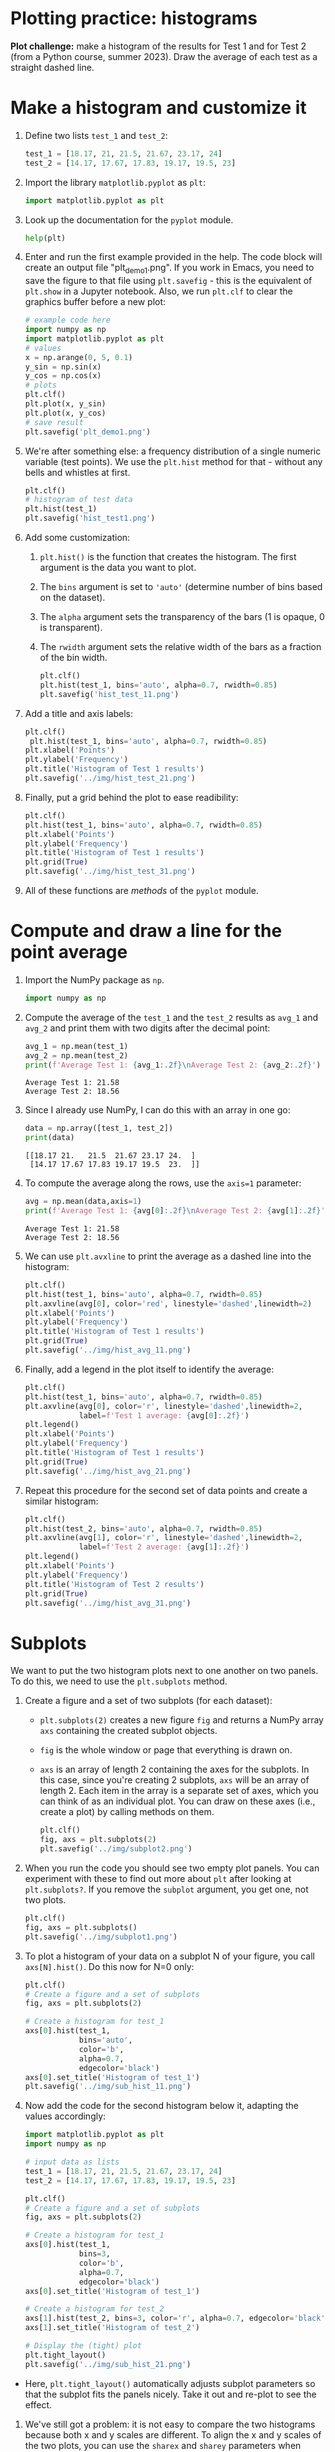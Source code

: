 #+property: header-args:python :results output :exports both :session *Python*
#+startup: overview hideblocks indent inlineimages
* Plotting practice: histograms

*Plot challenge:* make a histogram of the results for Test 1 and for
Test 2 (from a Python course, summer 2023). Draw the average of each
test as a straight dashed line.

* Make a histogram and customize it

1) Define two lists ~test_1~ and ~test_2~:
   #+begin_src python :results silent
     test_1 = [18.17, 21, 21.5, 21.67, 23.17, 24]
     test_2 = [14.17, 17.67, 17.83, 19.17, 19.5, 23]
   #+end_src

2) Import the library ~matplotlib.pyplot~ as ~plt~:
   #+begin_src python :results silent
     import matplotlib.pyplot as plt
   #+end_src

3) Look up the documentation for the ~pyplot~ module.
   #+begin_src python
     help(plt)
   #+end_src

4) Enter and run the first example provided in the help. The code
   block will create an output file "plt_demo1.png". If you work in
   Emacs, you need to save the figure to that file using ~plt.savefig~ -
   this is the equivalent of ~plt.show~ in a Jupyter notebook. Also, we
   run ~plt.clf~ to clear the graphics buffer before a new plot:
   #+begin_src python :results graphics output file :file plt_demo1.png
     # example code here
     import numpy as np
     import matplotlib.pyplot as plt
     # values
     x = np.arange(0, 5, 0.1)
     y_sin = np.sin(x)
     y_cos = np.cos(x)
     # plots
     plt.clf()
     plt.plot(x, y_sin)
     plt.plot(x, y_cos)     
     # save result
     plt.savefig('plt_demo1.png')
   #+end_src

   #+RESULTS:
   [[file:plt_demo1.png]]

5) We're after something else: a frequency distribution of a single
   numeric variable (test points). We use the ~plt.hist~ method for
   that - without any bells and whistles at first.
   #+begin_src python :results graphics output file :file hist_test1.png
     plt.clf()
     # histogram of test data
     plt.hist(test_1)
     plt.savefig('hist_test1.png')
   #+end_src

   #+RESULTS:
   [[file:hist_test1.png]]

6) Add some customization:
   1) ~plt.hist()~ is the function that creates the histogram. The
      first argument is the data you want to plot.
   2) The ~bins~ argument is set to ~'auto'~ (determine number of bins
      based on the dataset).
   3) The ~alpha~ argument sets the transparency of the bars (1
      is opaque, 0 is transparent).
   4) The ~rwidth~ argument sets the relative width of the bars as a
      fraction of the bin width.
   #+begin_src python :results graphics output file :file hist_test_11.png
     plt.clf()
     plt.hist(test_1, bins='auto', alpha=0.7, rwidth=0.85)
     plt.savefig('hist_test_11.png')
   #+end_src

7) Add a title and axis labels:
   #+begin_src python  :results graphics output file :file ../img/hist_test_21.png
     plt.clf()
      plt.hist(test_1, bins='auto', alpha=0.7, rwidth=0.85)
     plt.xlabel('Points')
     plt.ylabel('Frequency')
     plt.title('Histogram of Test 1 results')
     plt.savefig('../img/hist_test_21.png')
   #+end_src

   #+RESULTS:
   [[file:../img/hist_test_21.png]]

8) Finally, put a grid behind the plot to ease readibility:
   #+begin_src python  :results graphics output file :file ../img/hist_test_31.png
     plt.clf()
     plt.hist(test_1, bins='auto', alpha=0.7, rwidth=0.85)
     plt.xlabel('Points')
     plt.ylabel('Frequency')
     plt.title('Histogram of Test 1 results')
     plt.grid(True)
     plt.savefig('../img/hist_test_31.png')
   #+end_src

   #+RESULTS:
   [[file:../img/hist_test_31.png]]

9) All of these functions are /methods/ of the ~pyplot~ module.

* Compute and draw a line for the point average

1) Import the NumPy package as ~np~.
   #+begin_src python :results silent
     import numpy as np
   #+end_src

2) Compute the average of the ~test_1~ and the ~test_2~ results as ~avg_1~
   and ~avg_2~ and print them with two digits after the decimal point:
   #+begin_src python :results output
     avg_1 = np.mean(test_1)
     avg_2 = np.mean(test_2)
     print(f'Average Test 1: {avg_1:.2f}\nAverage Test 2: {avg_2:.2f}')
   #+end_src

   #+RESULTS:
   : Average Test 1: 21.58
   : Average Test 2: 18.56

3) Since I already use NumPy, I can do this with an array in one go:
   #+begin_src python
     data = np.array([test_1, test_2])
     print(data)
   #+end_src

   #+RESULTS:
   : [[18.17 21.   21.5  21.67 23.17 24.  ]
   :  [14.17 17.67 17.83 19.17 19.5  23.  ]]

4) To compute the average along the rows, use the ~axis=1~ parameter:
   #+begin_src python
     avg = np.mean(data,axis=1)
     print(f'Average Test 1: {avg[0]:.2f}\nAverage Test 2: {avg[1]:.2f}')
   #+end_src

   #+RESULTS:
   : Average Test 1: 21.58
   : Average Test 2: 18.56

5) We can use ~plt.avxline~ to print the average as a dashed line into
   the histogram:
   #+begin_src python :results graphics output file :file ../img/hist_avg_11.png
     plt.clf()
     plt.hist(test_1, bins='auto', alpha=0.7, rwidth=0.85)
     plt.axvline(avg[0], color='red', linestyle='dashed',linewidth=2)
     plt.xlabel('Points')
     plt.ylabel('Frequency')
     plt.title('Histogram of Test 1 results')
     plt.grid(True)
     plt.savefig('../img/hist_avg_11.png')
   #+end_src

   #+RESULTS:
   [[file:../img/hist_avg_11.png]]

6) Finally, add a legend in the plot itself to identify the average:
   #+begin_src python :results graphics output file :file ../img/hist_avg_21.png
     plt.clf()
     plt.hist(test_1, bins='auto', alpha=0.7, rwidth=0.85)
     plt.axvline(avg[0], color='r', linestyle='dashed',linewidth=2,
                 label=f'Test 1 average: {avg[0]:.2f}')
     plt.legend()
     plt.xlabel('Points')
     plt.ylabel('Frequency')
     plt.title('Histogram of Test 1 results')
     plt.grid(True)
     plt.savefig('../img/hist_avg_21.png')
   #+end_src

   #+RESULTS:
   [[file:../img/hist_avg_21.png]]

7) Repeat this procedure for the second set of data points and create
   a similar histogram:
   #+begin_src python :results graphics output file :file ../img/hist_avg_31.png
     plt.clf()
     plt.hist(test_2, bins='auto', alpha=0.7, rwidth=0.85)
     plt.axvline(avg[1], color='r', linestyle='dashed',linewidth=2,
                 label=f'Test 2 average: {avg[1]:.2f}')
     plt.legend()
     plt.xlabel('Points')
     plt.ylabel('Frequency')
     plt.title('Histogram of Test 2 results')
     plt.grid(True)
     plt.savefig('../img/hist_avg_31.png')
   #+end_src

   #+RESULTS:
   [[file:../img/hist_avg_31.png]]

* Subplots

We want to put the two histogram plots next to one another on two
panels. To do this, we need to use the ~plt.subplots~ method.

1) Create a figure and a set of two subplots (for each dataset):
   - ~plt.subplots(2)~ creates a new figure ~fig~ and returns a NumPy
     array ~axs~ containing the created subplot objects.
   - ~fig~ is the whole window or page that everything is drawn
     on.
   - ~axs~ is an array of length 2 containing the axes for the
     subplots. In this case, since you're creating 2 subplots, ~axs~
     will be an array of length 2. Each item in the array is a
     separate set of axes, which you can think of as an individual
     plot. You can draw on these axes (i.e., create a plot) by calling
     methods on them.
   #+begin_src python :results output file graphics :file ../img/subplot2.png
     plt.clf()
     fig, axs = plt.subplots(2)
     plt.savefig('../img/subplot2.png')
   #+end_src

   #+RESULTS:
   [[file:../img/subplot2.png]]

2) When you run the code you should see two empty plot panels. You can
   experiment with these to find out more about ~plt~ after looking at
   ~plt.subplots?~. If you remove the =subplot= argument, you get one, not
   two plots.
   #+begin_src python :results output file graphics :file ../img/subplot1.png
     plt.clf()
     fig, axs = plt.subplots()
     plt.savefig('../img/subplot1.png')
   #+end_src

   #+RESULTS:
   [[file:../img/subplot1.png]]

4) To plot a histogram of your data on a subplot N of your figure,
   you call ~axs[N].hist()~. Do this now for N=0 only:
   #+begin_src python :results output graphics file :file ../img/sub_hist_11.png
     plt.clf()
     # Create a figure and a set of subplots
     fig, axs = plt.subplots(2)

     # Create a histogram for test_1
     axs[0].hist(test_1,
                 bins='auto',
                 color='b',
                 alpha=0.7,
                 edgecolor='black')
     axs[0].set_title('Histogram of test_1')
     plt.savefig('../img/sub_hist_11.png')
   #+end_src

   #+RESULTS:
   [[file:../img/sub_hist_11.png]]

5) Now add the code for the second histogram below it, adapting the
   values accordingly:
   #+begin_src python :results output graphics file :file ../img/sub_hist_21.png
     import matplotlib.pyplot as plt
     import numpy as np

     # input data as lists
     test_1 = [18.17, 21, 21.5, 21.67, 23.17, 24]
     test_2 = [14.17, 17.67, 17.83, 19.17, 19.5, 23]

     plt.clf()
     # Create a figure and a set of subplots
     fig, axs = plt.subplots(2)

     # Create a histogram for test_1
     axs[0].hist(test_1,
                 bins=3,
                 color='b',
                 alpha=0.7,
                 edgecolor='black')
     axs[0].set_title('Histogram of test_1')

     # Create a histogram for test_2
     axs[1].hist(test_2, bins=3, color='r', alpha=0.7, edgecolor='black')
     axs[1].set_title('Histogram of test_2')

     # Display the (tight) plot
     plt.tight_layout()
     plt.savefig('../img/sub_hist_21.png')
   #+end_src

   #+RESULTS:
   [[file:../img/sub_hist_21.png]]

- Here, ~plt.tight_layout()~ automatically adjusts subplot parameters so
  that the subplot fits the panels nicely. Take it out and re-plot to
  see the effect.

6) We've still got a problem: it is not easy to compare the two
   histograms because both x and y scales are different. To align the
   x and y scales of the two plots, you can use the =sharex= and
   =sharey= parameters when creating the subplots:
   #+begin_src python :results output graphics file :file ../img/sub_hist_31.png
     import matplotlib.pyplot as plt
     import numpy as np

     # input data as lists
     test_1 = [18.17, 21, 21.5, 21.67, 23.17, 24]
     test_2 = [14.17, 17.67, 17.83, 19.17, 19.5, 23]

     plt.clf()
     # Create a figure and a set of subplots
     fig, axs = plt.subplots(2, sharex=True, sharey=True)

     # Create a histogram for test_1
     axs[0].hist(test_1,
                 bins=3,
                 color='b',
                 alpha=0.7,
                 edgecolor='black')
     axs[0].set_title('Histogram of test_1')

     # Create a histogram for test_2
     axs[1].hist(test_2, bins=3, color='r', alpha=0.7, edgecolor='black')
     axs[1].set_title('Histogram of test_2')

     # Display the (tight) plot
     plt.tight_layout()
     plt.savefig('../img/sub_hist_31.png')
   #+end_src

   #+RESULTS:
   [[file:../img/sub_hist_31.png]]

   
